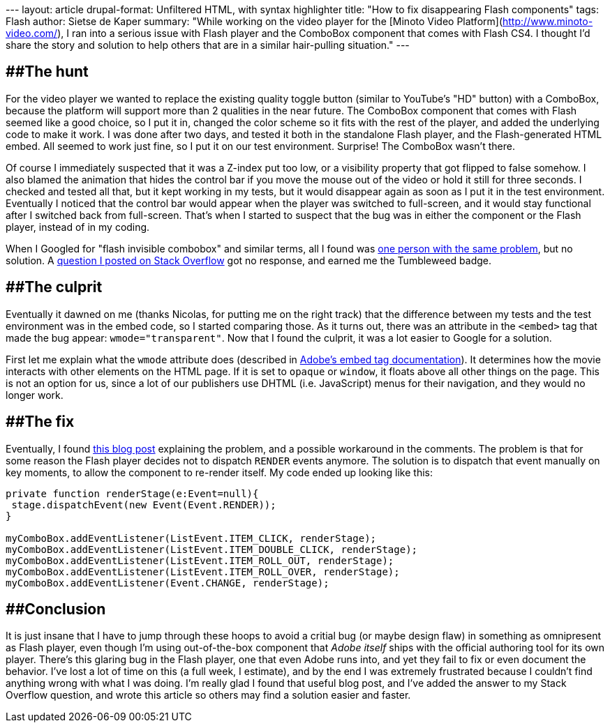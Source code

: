 --- layout: article drupal-format: Unfiltered HTML, with syntax
highlighter title: "How to fix disappearing Flash components" tags:
Flash author: Sietse de Kaper summary: "While working on the video
player for the [Minoto Video Platform](http://www.minoto-video.com/), I
ran into a serious issue with Flash player and the ComboBox component
that comes with Flash CS4. I thought I'd share the story and solution to
help others that are in a similar hair-pulling situation." ---

== [#HowtofixdisappearingFlashcomponents-Thehunt]####The hunt

For the video player we wanted to replace the existing quality toggle
button (similar to YouTube's "HD" button) with a ComboBox, because the
platform will support more than 2 qualities in the near future. The
ComboBox component that comes with Flash seemed like a good choice, so I
put it in, changed the color scheme so it fits with the rest of the
player, and added the underlying code to make it work. I was done after
two days, and tested it both in the standalone Flash player, and the
Flash-generated HTML embed. All seemed to work just fine, so I put it on
our test environment. Surprise! The ComboBox wasn't there.

Of course I immediately suspected that it was a Z-index put too low, or
a visibility property that got flipped to false somehow. I also blamed
the animation that hides the control bar if you move the mouse out of
the video or hold it still for three seconds. I checked and tested all
that, but it kept working in my tests, but it would disappear again as
soon as I put it in the test environment. Eventually I noticed that the
control bar would appear when the player was switched to full-screen,
and it would stay functional after I switched back from full-screen.
That's when I started to suspect that the bug was in either the
component or the Flash player, instead of in my coding.

When I Googled for "flash invisible combobox" and similar terms, all I
found was
[.nobr]#http://www.kirupa.com/forum/showthread.php?t=328920[one person
with the same problem]#, but no solution. A
[.nobr]#http://stackoverflow.com/questions/1999335/flash-cs4-combobox-not-showing-when-embedded[question
I posted on Stack Overflow]# got no response, and earned me the
Tumbleweed badge.

== [#HowtofixdisappearingFlashcomponents-Theculprit]####The culprit

Eventually it dawned on me (thanks Nicolas, for putting me on the right
track) that the difference between my tests and the test environment was
in the embed code, so I started comparing those. As it turns out, there
was an attribute in the `<embed>` tag that made the bug appear:
`wmode="transparent"`. Now that I found the culprit, it was a lot easier
to Google for a solution.

First let me explain what the `wmode` attribute does (described in
[.nobr]#http://kb2.adobe.com/cps/127/tn_12701.html[Adobe's embed tag
documentation]#). It determines how the movie interacts with other
elements on the HTML page. If it is set to `opaque` or `window`, it
floats above all other things on the page. This is not an option for us,
since a lot of our publishers use DHTML (i.e. JavaScript) menus for
their navigation, and they would no longer work.

== [#HowtofixdisappearingFlashcomponents-Thefix]####The fix

Eventually, I found
[.nobr]#http://rufuswhite.blogspot.com/2007/09/youre-having-laugh.html[this
blog post]# explaining the problem, and a possible workaround in the
comments. The problem is that for some reason the Flash player decides
not to dispatch `RENDER` events anymore. The solution is to dispatch
that event manually on key moments, to allow the component to re-render
itself. My code ended up looking like this:

....
private function renderStage(e:Event=null){
 stage.dispatchEvent(new Event(Event.RENDER));
}

myComboBox.addEventListener(ListEvent.ITEM_CLICK, renderStage);
myComboBox.addEventListener(ListEvent.ITEM_DOUBLE_CLICK, renderStage);
myComboBox.addEventListener(ListEvent.ITEM_ROLL_OUT, renderStage);
myComboBox.addEventListener(ListEvent.ITEM_ROLL_OVER, renderStage);
myComboBox.addEventListener(Event.CHANGE, renderStage);
....

== [#HowtofixdisappearingFlashcomponents-Conclusion]####Conclusion

It is just insane that I have to jump through these hoops to avoid a
critial bug (or maybe design flaw) in something as omnipresent as Flash
player, even though I'm using out-of-the-box component that _Adobe
itself_ ships with the official authoring tool for its own player.
There's this glaring bug in the Flash player, one that even Adobe runs
into, and yet they fail to fix or even document the behavior. I've lost
a lot of time on this (a full week, I estimate), and by the end I was
extremely frustrated because I couldn't find anything wrong with what I
was doing. I'm really glad I found that useful blog post, and I've added
the answer to my Stack Overflow question, and wrote this article so
others may find a solution easier and faster.
